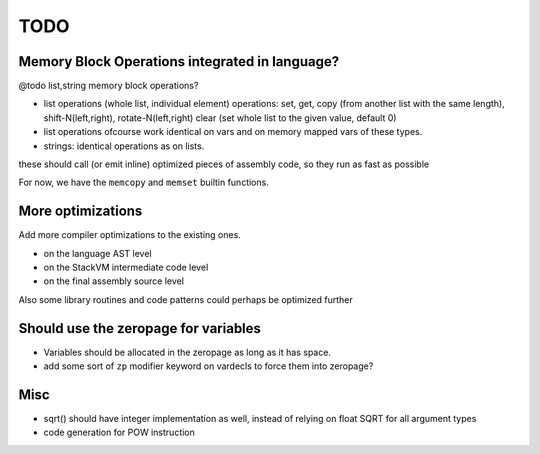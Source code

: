 ====
TODO
====

Memory Block Operations integrated in language?
^^^^^^^^^^^^^^^^^^^^^^^^^^^^^^^^^^^^^^^^^^^^^^^

@todo list,string memory block operations?

- list operations (whole list, individual element)
  operations: set, get, copy (from another list with the same length), shift-N(left,right), rotate-N(left,right)
  clear (set whole list to the given value, default 0)

- list operations ofcourse work identical on vars and on memory mapped vars of these types.

- strings: identical operations as on lists.

these should call (or emit inline) optimized pieces of assembly code, so they run as fast as possible

For now, we have the ``memcopy`` and ``memset`` builtin functions.



More optimizations
^^^^^^^^^^^^^^^^^^

Add more compiler optimizations to the existing ones.

- on the language AST level
- on the StackVM intermediate code level
- on the final assembly source level


Also some library routines and code patterns could perhaps be optimized further


Should use the zeropage for variables
^^^^^^^^^^^^^^^^^^^^^^^^^^^^^^^^^^^^^

- Variables should be allocated in the zeropage as long as it has space.
- add some sort of ``zp`` modifier keyword on vardecls to force them into zeropage?


Misc
^^^^

- sqrt() should have integer implementation as well, instead of relying on float SQRT for all argument types
- code generation for POW instruction


